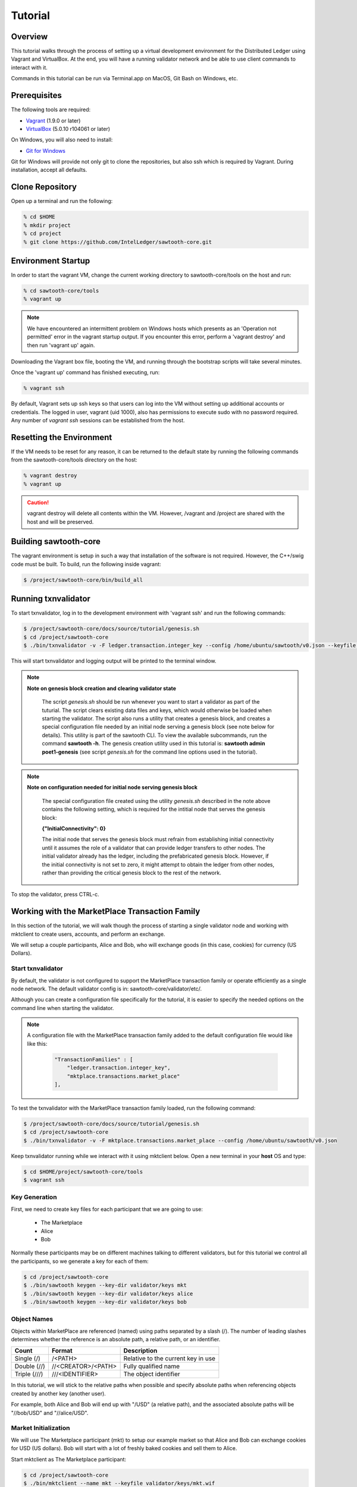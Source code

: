 
.. _tutorial:

********
Tutorial
********

Overview
========

This tutorial walks through the process of setting up a virtual development
environment for the Distributed Ledger using Vagrant and VirtualBox. At the
end, you will have a running validator network and be able to use client
commands to interact with it.

Commands in this tutorial can be run via Terminal.app on MacOS, Git Bash on
Windows, etc.

Prerequisites
=============

The following tools are required:

* `Vagrant <https://www.vagrantup.com/downloads.html>`_ (1.9.0 or later)
* `VirtualBox <https://www.virtualbox.org/wiki/Downloads>`_ (5.0.10 r104061
  or later)

On Windows, you will also need to install:

* `Git for Windows <http://git-scm.com/download/win>`_

Git for Windows will provide not only git to clone the repositories, but also
ssh which is required by Vagrant. During installation, accept all defaults.

Clone Repository
================

Open up a terminal and run the following:

.. code-block:: console

   % cd $HOME
   % mkdir project
   % cd project
   % git clone https://github.com/IntelLedger/sawtooth-core.git

Environment Startup
===================

In order to start the vagrant VM, change the current working directory to
sawtooth-core/tools on the host and run:

.. code-block:: console

  % cd sawtooth-core/tools
  % vagrant up

.. note::

   We have encountered an intermittent problem on Windows hosts which
   presents as an 'Operation not permitted' error in the vagrant startup
   output. If you encounter this error, perform a 'vagrant destroy' and
   then run 'vagrant up' again.

Downloading the Vagrant box file, booting the VM, and running through
the bootstrap scripts will take several minutes.

Once the 'vagrant up' command has finished executing, run:

.. code-block:: console

  % vagrant ssh

By default, Vagrant sets up ssh keys so that users can log into the VM
without setting up additional accounts or credentials. The logged in user,
vagrant (uid 1000), also has permissions to execute sudo with no password
required. Any number of `vagrant ssh` sessions can be established from the
host.

Resetting the Environment
=========================

If the VM needs to be reset for any reason, it can be returned to the default
state by running the following commands from the sawtooth-core/tools directory
on the host:

.. code-block:: console

  % vagrant destroy
  % vagrant up

.. caution::

   vagrant destroy will delete all contents within the VM. However,
   /vagrant and /project are shared with the host and will be preserved.

Building sawtooth-core
======================

The vagrant environment is setup in such a way that installation of the
software is not required.  However, the C++/swig code must be built.  To
build, run the following inside vagrant:

.. code-block:: console

  $ /project/sawtooth-core/bin/build_all

Running txnvalidator
====================

To start txnvalidator, log in to the development environment with 'vagrant ssh'
and run the following commands:

.. code-block:: console

   $ /project/sawtooth-core/docs/source/tutorial/genesis.sh
   $ cd /project/sawtooth-core
   $ ./bin/txnvalidator -v -F ledger.transaction.integer_key --config /home/ubuntu/sawtooth/v0.json --keyfile /home/ubuntu/sawtooth/keys/base000.wif

This will start txnvalidator and logging output will be printed to the
terminal window.

.. note::
  **Note on genesis block creation and clearing validator state**

    The script *genesis.sh* should be run whenever you want to start a
    validator as part of the tuturial. The script clears existing data
    files and keys, which would otherwise be loaded when starting the
    validator. The script also runs a utility that creates a genesis
    block, and creates a special configuration file needed by an initial
    node serving a genesis block (see note below for details). This
    utility is part of the sawtooth CLI. To view the available
    subcommands, run the command **sawtooth -h**. The genesis creation
    utility used in this tutorial is: **sawtooth admin poet1-genesis**
    (see script *genesis.sh* for the command line options used in the
    tutorial).


.. note::
  **Note on configuration needed for initial node serving genesis block**

    The special configuration file created using the utility *genesis.sh*
    described in the note above contains the following setting, which is
    required for the intitial node that serves the genesis block:

    **{"InitialConnectivity": 0}**

    The initial node that serves the genesis block must refrain from
    establishing initial connectivity until it assumes the role of a
    validator that can provide ledger transfers to other nodes. The
    initial validator already has the ledger, including the prefabricated
    genesis block. However, if the initial connectivity is not set to
    zero, it might attempt to  obtain the ledger from other nodes, rather
    than providing the critical genesis block to the rest of the network.




To stop the validator, press CTRL-c.

.. _mktplace-transaction-family-tutorial-label:

Working with the MarketPlace Transaction Family
===============================================

In this section of the tutorial, we will walk though the process of starting
a single validator node and working with mktclient to create users, accounts,
and perform an exchange.

We will setup a couple participants, Alice and Bob, who will exchange goods
(in this case, cookies) for currency (US Dollars).

Start txnvalidator
------------------

By default, the validator is not configured to support the MarketPlace
transaction family or operate efficiently as a single node network. 
The default validator config is in: sawtooth-core/validator/etc/. 

Although you can create a configuration file specifically for the tutorial, 
it is easier to specify the needed options on the command line when starting
the validator.

.. note::
     A configuration file with the MarketPlace transaction family added to the
     default configuration file would like like this:

      .. code-block:: none

          "TransactionFamilies" : [
              "ledger.transaction.integer_key",
              "mktplace.transactions.market_place"
          ],

To test the txnvalidator with the MarketPlace transaction family loaded, run
the following command:

.. code-block:: console

   $ /project/sawtooth-core/docs/source/tutorial/genesis.sh
   $ cd /project/sawtooth-core
   $ ./bin/txnvalidator -v -F mktplace.transactions.market_place --config /home/ubuntu/sawtooth/v0.json

Keep txnvalidator running while we interact with it using mktclient below.
Open a new terminal in your **host** OS and type:

.. code-block:: console

   $ cd $HOME/project/sawtooth-core/tools
   $ vagrant ssh

Key Generation
--------------

First, we need to create key files for each participant that we are going
to use:

  * The Marketplace
  * Alice
  * Bob

Normally these participants may be on different machines talking to different
validators, but for this tutorial we control all the participants, so we
generate a key for each of them:

.. code-block:: console

   $ cd /project/sawtooth-core
   $ ./bin/sawtooth keygen --key-dir validator/keys mkt
   $ ./bin/sawtooth keygen --key-dir validator/keys alice
   $ ./bin/sawtooth keygen --key-dir validator/keys bob


.. _mktplace-object-names-label:

Object Names
------------

Objects within MarketPlace are referenced (named) using paths separated by a
slash (/).  The number of leading slashes determines whether the reference
is an absolute path, a relative path, or an identifier. 

============ =================== =============================================
Count        Format              Description
============ =================== =============================================
Single (/)   /<PATH>             Relative to the current key in use
Double (//)  //<CREATOR>/<PATH>  Fully qualified name
Triple (///) ///<IDENTIFIER>     The object identifier
============ =================== =============================================

In this tutorial, we will stick to the relative paths when possible and specify
absolute paths when referencing objects created by another key (another user).

For example, both Alice and Bob will end up with "/USD" (a relative path), and
the associated absolute paths will be "//bob/USD" and "//alice/USD".

Market Initialization
---------------------

We will use The Marketplace participant (mkt) to setup our example market
so that Alice and Bob can exchange cookies for USD (US dollars).  Bob will
start with a lot of freshly baked cookies and sell them to Alice.

Start mktclient as The Marketplace participant:

.. code-block:: console

   $ cd /project/sawtooth-core
   $ ./bin/mktclient --name mkt --keyfile validator/keys/mkt.wif

Now execute commands as The Marketplace participant (mkt) using the
mktclient shell you just opened.  As you perform these commands, you will
see activity in the txnvalidator output.

To start, let's register the mkt participant, create mkt's account, and
a holding for tokens (a special asset only covered briefly below).

.. code-block:: none

   //UNKNOWN> participant reg --name mkt --description "The Marketplace"
   //mkt> account reg --name /market/account
   //mkt> holding reg --name /market/holding/token --count 1 --account /market/account --asset //marketplace/asset/token

The special token asset is useful for bootstrapping purposes.  Tokens are
non-consumable, in that they are never deducted from a holding even when
exchanged for another asset.  The /market/holding/token as defined has 1 token,
but since it will never be deducted during an exchange, it really has an
infinite number of tokens in practice.  We use it below to create an inital
one-time offer of USD to new participants (an offer which Bob and Alice will
accept later).

Now let's add the currency asset type and USD asset.  Note the count of USD
below is a fixed amount.  By default, asset types are restricted and only the
creator of the asset type can create assets of that type; so here, USD can only
be created by the mkt participant.  The holding will initially contain 20000000
USD.  The sell offer allows new participants to do a one-time exchange for 1000
USD, for the purposes of new participant initialization.

.. code-block:: none

   //mkt> assettype reg --name /asset-type/currency
   //mkt> asset reg --name /asset/currency/USD --type /asset-type/currency
   //mkt> holding reg --name /market/holding/currency/USD --count 20000000 --account /market/account --asset /asset/currency/USD
   //mkt> selloffer reg --name /offer/provision/USD --minimum 1 --maximum 1 --modifier ExecuteOncePerParticipant --output /market/holding/currency/USD --input /market/holding/token --ratio 1 1000

Now that we have USD setup, we need to add the concept of cookies, and
specifically Chocolate Chip cookies, into our blockchain.  To do this, let's
create a cookie asset-type and a Chocolate Chip asset.  If we had different
type of cookies, such as Peanut Butter, we could create additional assets
to represent them.  The cookie asset type is unrestricted, so anyone in the
market place can create cookies.  (Later, Bob will bake a batch.)

.. code-block:: none

   //mkt> assettype reg --name /asset-type/cookie --no-restricted
   //mkt> asset reg --name /asset/cookie/choc_chip --type /asset-type/cookie --no-restricted

The commands above are sent to the validator and applied to the network
asynchronously and may not yet be committed.  You can use the 'waitforcommit'
to have the client block until the changes have been committed:

.. code-block:: none

   //mkt> waitforcommit

.. note::

   :command:`waitforcommit` can potentially take several minutes with a small
   number of validators.  For this section of the tutorial, we are running with
   a single validator and have updated the configuration such that it will
   usually return within a reasonable amount of time.  PoET (the consensus
   mechanism) is optimized for more realistic use cases (not a single
   validator).  The amount of time to wait is related to several factors,
   including a random number mapped to an exponential distribution.  So, if you
   get unlucky, :command:`waitforcommit` might take a while.  As the number of
   validators increases, the average wait time becomes more stable and
   predictable.

Market initialization is complete, so you can now exit mktclient:

.. code-block:: none

   //mkt> exit

Registering Accounts
--------------------

In the previous section, we registered the mkt account.  In this section, we
will register, create accounts, and create initial holdings for both Bob and
Alice.

First, let's register Bob.  Startup mktclient using the name of Bob's key file
(bob):

.. code-block:: console

   $ cd /project/sawtooth-core
   $ ./bin/mktclient --name bob --keyfile validator/keys/bob.wif

Register Bob as a participant and create his account:

.. code-block:: none

   //UNKNOWN> participant reg --name bob
   //bob> account reg --name /account

Now we initialize Bob's USD holding.  We create the USD holding, which will
be empty (Bob can't create USD), and then accept the once-per-particiant
offer from the mkt participant to receive 1000 USD.

.. code-block:: none

   //bob> holding reg --name /USD --account /account --asset //mkt/asset/currency/USD
   //bob> holding reg --name /holding/token --count 1 --account /account --asset //marketplace/asset/token
   //bob> waitforcommit
   //bob> exchange --type SellOffer --src /holding/token --dst /USD --offers //mkt/offer/provision/USD --count 1


Next, let's create an empty cookie jar for Chocolate Chip cookies:

.. code-block:: none

   //bob> holding reg --name /jars/choc_chip --account /account --asset //mkt/asset/cookie/choc_chip

That is it for Bob's setup, so waitforcommit and exit:

.. code-block:: none

   //bob> waitforcommit
   //bob> exit

Now, let's register Alice in the same way.  Startup mktclient using the name of
Alice's key file (alice):

.. code-block:: console

   $ cd /project/sawtooth-core
   $ ./bin/mktclient --name alice --keyfile validator/keys/alice.wif 

Alice's initalization is the same as Bob's:

.. code-block:: none

   //UNKNOWN> participant reg --name alice
   //alice> account reg --name /account
   //alice> holding reg --name /USD --account /account --asset //mkt/asset/currency/USD
   //alice> holding reg --name /holding/token --count 1 --account /account --asset //marketplace/asset/token
   //alice> waitforcommit
   //alice> exchange --type SellOffer --src /holding/token --dst /USD --offers //mkt/offer/provision/USD --count 1
   //alice> holding reg --name /jars/choc_chip --account /account --asset //mkt/asset/cookie/choc_chip
   //alice> waitforcommit
   //alice> exit

Now we have both Alice and Bob's account and holdings initialized.

Create an Exchange Offer
------------------------

Let's assume Bob has baked two dozen Chocolate Chip cookies and wants to create
an exchange offer of $2 per cookie.

Start mktclient with Bob's key:

.. code-block:: console

   $ cd /project/sawtooth-core
   $ ./bin/mktclient --name bob --keyfile validator/keys/bob.wif

Let's create a new holding representing Bob's batch of cookies and initialize
it with 24 cookies.  Then create an exchange offer:

.. code-block:: none

   //bob> holding reg --name /batches/choc_chip001 --account /account --asset //mkt/asset/cookie/choc_chip --count 24
   //bob> exchangeoffer reg --output /batches/choc_chip001 --input /USD --ratio 2 1 --name /choc_chip_sale
   //bob> waitforcommit

Now Bob has two dozen cookies on the market for $2 each.  The ratio argument
says "2 USD for 1 cookie".

View the Bob's current holdings:

.. code-block:: none

   //bob> holdings --creator //bob
   1000     //bob/USD
   24       //bob/batches/choc_chip001
   1        //bob/holding/token
   0        //bob/jars/choc_chip

We can also view Bob's current offers:

.. code-block:: none

   //bob> offers --creator //bob
   Ratio    Input Asset (What You Pay)          Output Asset (What You Get)         Name
   0.5      //mkt/asset/currency/USD            //mkt/asset/cookie/choc_chip        //bob/choc_chip_sale

Great!  Now Bob waits for someone to accept his offer, so we can exit
mktclient:

.. code-block:: none

   //bob> exit

Accept the Exchange Offer
-------------------------

Alice has decided to purchase some cookies and has decided to accept Bob's
exchange offer.

.. code-block:: console

   $ cd /project/sawtooth-core
   $ ./bin/mktclient --name alice --keyfile validator/keys/alice.wif

Execute an exchange (accepting Bob's offer):

.. code-block:: none

   //alice> exchange --type ExchangeOffer --src /USD --dst /jars/choc_chip --offers //bob/choc_chip_sale --count 24
   //alice> waitforcommit

The count above is related to the --src argument, so 24 USD for a dozen
cookies.  Let's see what the resulting holdings look like:

.. code-block:: none

   //alice> holdings --creator //bob
   1024     //bob/USD
   12       //bob/batches/choc_chip001
   1        //bob/holding/token
   0        //bob/jars/choc_chip
   //alice> holdings --creator //alice
   976      //alice/USD
   1        //alice/holding/token
   12       //alice/jars/choc_chip

Fantastic!  Bob has more USD and fewer cookies.  Alice has less USD and more
cookies.
